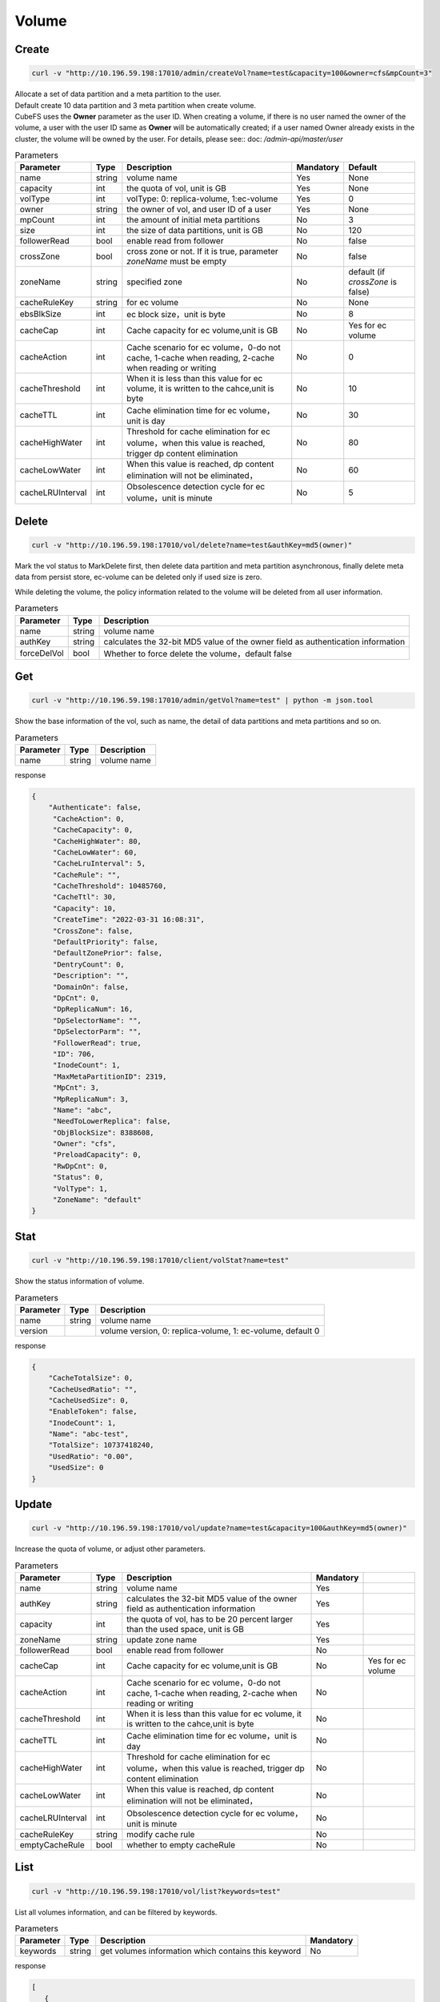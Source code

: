 Volume
======

Create
----------

.. code-block:: bash

   curl -v "http://10.196.59.198:17010/admin/createVol?name=test&capacity=100&owner=cfs&mpCount=3"


| Allocate a set of data partition and a meta partition to the user.
| Default create 10 data partition and 3 meta partition when create volume.
| CubeFS uses the **Owner** parameter as the user ID. When creating a volume, if there is no user named the owner of the volume, a user with the user ID same as **Owner** will be automatically created; if a user named Owner already exists in the cluster, the volume will be owned by the user. For details, please see:: doc: `/admin-api/master/user`

.. csv-table:: Parameters
   :header: "Parameter", "Type", "Description", "Mandatory", "Default"
   
   "name", "string", "volume name", "Yes", "None"
   "capacity", "int", "the quota of vol, unit is GB", "Yes", "None"
   "volType", "int", "volType: 0: replica-volume, 1:ec-volume", "Yes", "0"
   "owner", "string", "the owner of vol, and user ID of a user", "Yes", "None"
   "mpCount", "int", "the amount of initial meta partitions", "No", "3"
   "size", "int", "the size of data partitions, unit is GB", "No", "120"
   "followerRead", "bool", "enable read from follower", "No", "false"
   "crossZone", "bool", "cross zone or not. If it is true, parameter *zoneName* must be empty", "No", "false"
   "zoneName", "string", "specified zone", "No", "default (if *crossZone* is false)"
   "cacheRuleKey", "string", "for ec volume", "No", "None"
   "ebsBlkSize", "int", "ec block size，unit is byte", "No", "8"
   "cacheCap", "int", "Cache capacity for ec volume,unit is GB", "No", "Yes for ec volume"
   "cacheAction", "int", "Cache scenario for ec volume，0-do not cache, 1-cache when reading, 2-cache when reading or writing", "No", "0"
   "cacheThreshold", "int", "When it is less than this value for ec volume, it is written to the cahce,unit is byte", "No", "10"
   "cacheTTL", "int", "Cache elimination time for ec volume，unit is day", "No", "30"
   "cacheHighWater", "int", "Threshold for cache elimination for ec volume，when this value is reached, trigger dp content elimination", "No", "80"
   "cacheLowWater", "int", "When this value is reached, dp content elimination will not be eliminated，", "No", "60"
   "cacheLRUInterval", "int", "Obsolescence detection cycle for ec volume，unit is minute", "No", "5"

Delete
-------------

.. code-block:: bash

   curl -v "http://10.196.59.198:17010/vol/delete?name=test&authKey=md5(owner)"


Mark the vol status to MarkDelete first, then delete data partition and meta partition asynchronous, finally delete meta data from persist store, ec-volume can be deleted only if used size is zero.

While deleting the volume, the policy information related to the volume will be deleted from all user information.

.. csv-table:: Parameters
   :header: "Parameter", "Type", "Description"
   
   "name", "string", "volume name"
   "authKey", "string", "calculates the 32-bit MD5 value of the owner field as authentication information"
   "forceDelVol", "bool", "Whether to force delete the volume，default false"

Get
---------

.. code-block:: bash

   curl -v "http://10.196.59.198:17010/admin/getVol?name=test" | python -m json.tool


Show the base information of the vol, such as name, the detail of data partitions and meta partitions and so on.

.. csv-table:: Parameters
   :header: "Parameter", "Type", "Description"
   
   "name", "string", "volume name"

response

.. code-block:: json

   {
       "Authenticate": false,
        "CacheAction": 0,
        "CacheCapacity": 0,
        "CacheHighWater": 80,
        "CacheLowWater": 60,
        "CacheLruInterval": 5,
        "CacheRule": "",
        "CacheThreshold": 10485760,
        "CacheTtl": 30,
        "Capacity": 10,
        "CreateTime": "2022-03-31 16:08:31",
        "CrossZone": false,
        "DefaultPriority": false,
        "DefaultZonePrior": false,
        "DentryCount": 0,
        "Description": "",
        "DomainOn": false,
        "DpCnt": 0,
        "DpReplicaNum": 16,
        "DpSelectorName": "",
        "DpSelectorParm": "",
        "FollowerRead": true,
        "ID": 706,
        "InodeCount": 1,
        "MaxMetaPartitionID": 2319,
        "MpCnt": 3,
        "MpReplicaNum": 3,
        "Name": "abc",
        "NeedToLowerReplica": false,
        "ObjBlockSize": 8388608,
        "Owner": "cfs",
        "PreloadCapacity": 0,
        "RwDpCnt": 0,
        "Status": 0,
        "VolType": 1,
        "ZoneName": "default"
   }



Stat
-------

.. code-block:: bash

   curl -v "http://10.196.59.198:17010/client/volStat?name=test"


Show the status information of volume.

.. csv-table:: Parameters
   :header: "Parameter", "Type", "Description"
   
   "name", "string", "volume name"
   "version", "", "volume version, 0: replica-volume, 1: ec-volume, default 0"

response

.. code-block:: json

   {
       "CacheTotalSize": 0,
       "CacheUsedRatio": "",
       "CacheUsedSize": 0,
       "EnableToken": false,
       "InodeCount": 1,
       "Name": "abc-test",
       "TotalSize": 10737418240,
       "UsedRatio": "0.00",
       "UsedSize": 0
   }


Update
----------

.. code-block:: bash

   curl -v "http://10.196.59.198:17010/vol/update?name=test&capacity=100&authKey=md5(owner)"

Increase the quota of volume, or adjust other parameters.

.. csv-table:: Parameters
   :header: "Parameter", "Type", "Description", "Mandatory"

   "name", "string", "volume name", "Yes"
   "authKey", "string", "calculates the 32-bit MD5 value of the owner field as authentication information", "Yes"
   "capacity", "int", "the quota of vol, has to be 20 percent larger than the used space, unit is GB", "Yes"
   "zoneName", "string", "update zone name", "Yes"
   "followerRead", "bool", "enable read from follower", "No"
   "cacheCap", "int", "Cache capacity for ec volume,unit is GB", "No", "Yes for ec volume"
   "cacheAction", "int", "Cache scenario for ec volume，0-do not cache, 1-cache when reading, 2-cache when reading or writing", "No"
   "cacheThreshold", "int", "When it is less than this value for ec volume, it is written to the cahce,unit is byte", "No"
   "cacheTTL", "int", "Cache elimination time for ec volume，unit is day", "No"
   "cacheHighWater", "int", "Threshold for cache elimination for ec volume，when this value is reached, trigger dp content elimination", "No"
   "cacheLowWater", "int", "When this value is reached, dp content elimination will not be eliminated，", "No"
   "cacheLRUInterval", "int", "Obsolescence detection cycle for ec volume，unit is minute", "No"
   "cacheRuleKey", "string", "modify cache rule", "No"
   "emptyCacheRule", "bool", "whether to empty cacheRule", "No"


List
--------

.. code-block:: bash

   curl -v "http://10.196.59.198:17010/vol/list?keywords=test"

List all volumes information, and can be filtered by keywords.

.. csv-table:: Parameters
   :header: "Parameter", "Type", "Description", "Mandatory"

   "keywords", "string", "get volumes information which contains this keyword", "No"

response

.. code-block:: json

    [
       {
           "Name": "test1",
           "Owner": "cfs",
           "CreateTime": 0,
           "Status": 0,
           "TotalSize": 155515112832780000,
           "UsedSize": 155515112832780000
       },
       {
           "Name": "test2",
           "Owner": "cfs",
           "CreateTime": 0,
           "Status": 0,
           "TotalSize": 155515112832780000,
           "UsedSize": 155515112832780000
       }
    ]


Expand
----------

.. code-block:: bash

   curl -v "http://10.196.59.198:17010/vol/expand?name=test&capacity=100&authKey=md5(owner) "

Expand the volume to the specified capacity

.. csv-table:: Parameters
   :header: "Parameter", "Type", "Description", "Mandatory"

   "name", "string", "Volume name", "Yes"
   "authKey", "string", "Calculates the 32-bit MD5 value of the owner field as authentication information", "Yes"
   "capacity", "int", "Capacity after expaned,unit is GB", "Yes"


Shrink
----------

.. code-block:: bash

   curl -v "http://10.196.59.198:17010/vol/shrink?name=test&capacity=100&authKey=md5(owner) "

Shrink the volume to the specified capacity

.. csv-table:: Parameters
   :header: "Parameter", "Type", "Description", "Mandatory"

   "name", "string", "Volume name", "Yes"
   "authKey", "string", "Calculates the 32-bit MD5 value of the owner field as authentication information", "Yes"
   "capacity", "int", "Capacity after Shrinked,unit is GB", "Yes"


Create preload volume
----------

.. code-block:: bash

   curl -v "http://10.196.59.198:17010/dataPartition/createPreLoad?name=test&cacheTTL=60&capacity=100 "

create preload volume

.. csv-table:: Parameters
   :header: "Parameter", "Type", "Description", "Mandatory"

   "name", "string", "Volume name", "Yes"
   "cacheTTL", "int", "Elimination time for preload cache, unit is day, "Yes"
   "capacity", "int", "Capacity for preload cache,unit is GB", "Yes"
   "zoneName", "string", "Zone for preload data", "No"
